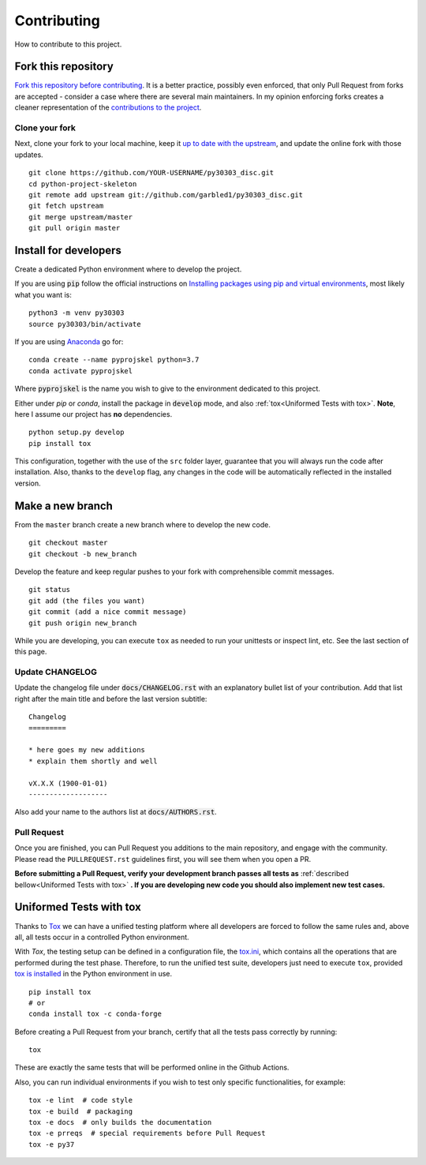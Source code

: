 Contributing
============

How to contribute to this project.

Fork this repository
--------------------

`Fork this repository before contributing`_. It is a better practice, possibly even enforced, that only Pull Request from forks are accepted - consider a case where there are several main maintainers. In my opinion enforcing forks creates a cleaner representation of the `contributions to the project`_.

Clone your fork
~~~~~~~~~~~~~~~

Next, clone your fork to your local machine, keep it `up to date with the upstream`_, and update the online fork with those updates.

::

    git clone https://github.com/YOUR-USERNAME/py30303_disc.git
    cd python-project-skeleton
    git remote add upstream git://github.com/garbled1/py30303_disc.git
    git fetch upstream
    git merge upstream/master
    git pull origin master

Install for developers
----------------------

Create a dedicated Python environment where to develop the project.

If you are using :code:`pip` follow the official instructions on `Installing packages using pip and virtual environments`_, most likely what you want is:

::

    python3 -m venv py30303
    source py30303/bin/activate

If you are using `Anaconda`_ go for:

::

    conda create --name pyprojskel python=3.7
    conda activate pyprojskel

Where :code:`pyprojskel` is the name you wish to give to the environment dedicated to this project.

Either under *pip* or *conda*, install the package in :code:`develop` mode, and also :ref:`tox<Uniformed Tests with tox>`. **Note**, here I assume our project has **no** dependencies.

::

    python setup.py develop
    pip install tox

This configuration, together with the use of the ``src`` folder layer, guarantee that you will always run the code after installation. Also, thanks to the ``develop`` flag, any changes in the code will be automatically reflected in the installed version.

Make a new branch
-----------------

From the ``master`` branch create a new branch where to develop the new code.

::

    git checkout master
    git checkout -b new_branch


Develop the feature and keep regular pushes to your fork with comprehensible commit messages.

::

    git status
    git add (the files you want)
    git commit (add a nice commit message)
    git push origin new_branch

While you are developing, you can execute ``tox`` as needed to run your unittests or inspect lint, etc. See the last section of this page.

Update CHANGELOG
~~~~~~~~~~~~~~~~

Update the changelog file under :code:`docs/CHANGELOG.rst` with an explanatory bullet list of your contribution. Add that list right after the main title and before the last version subtitle::

    Changelog
    =========

    * here goes my new additions
    * explain them shortly and well

    vX.X.X (1900-01-01)
    -------------------

Also add your name to the authors list at :code:`docs/AUTHORS.rst`.

Pull Request
~~~~~~~~~~~~

Once you are finished, you can Pull Request you additions to the main repository, and engage with the community. Please read the ``PULLREQUEST.rst`` guidelines first, you will see them when you open a PR.

**Before submitting a Pull Request, verify your development branch passes all tests as** :ref:`described bellow<Uniformed Tests with tox>` **. If you are developing new code you should also implement new test cases.**


Uniformed Tests with tox
------------------------

Thanks to `Tox`_ we can have a unified testing platform where all developers are forced to follow the same rules and, above all, all tests occur in a controlled Python environment.

With *Tox*, the testing setup can be defined in a configuration file, the `tox.ini`_, which contains all the operations that are performed during the test phase. Therefore, to run the unified test suite, developers just need to execute ``tox``, provided `tox is installed`_ in the Python environment in use.

::

    pip install tox
    # or
    conda install tox -c conda-forge


Before creating a Pull Request from your branch, certify that all the tests pass correctly by running:

::

    tox

These are exactly the same tests that will be performed online in the Github Actions.

Also, you can run individual environments if you wish to test only specific functionalities, for example:

::

    tox -e lint  # code style
    tox -e build  # packaging
    tox -e docs  # only builds the documentation
    tox -e prreqs  # special requirements before Pull Request
    tox -e py37


.. _tox.ini: https://github.com/garbled1/py30303_disc/blob/latest/tox.ini
.. _Tox: https://tox.readthedocs.io/en/latest/
.. _tox is installed: https://tox.readthedocs.io/en/latest/install.html
.. _MANIFEST.in: https://github.com/garbled1/py30303_disc/blob/master/MANIFEST.in
.. _Fork this repository before contributing: https://github.com/garbled1/py30303_disc/network/members
.. _up to date with the upstream: https://gist.github.com/CristinaSolana/1885435
.. _contributions to the project: https://github.com/garbled1/py30303_disc/network
.. _Gitflow Workflow: https://www.atlassian.com/git/tutorials/comparing-workflows/gitflow-workflow
.. _Pull Request: https://github.com/garbled1/py30303_disc/pulls
.. _PULLREQUEST.rst: https://github.com/garbled1/py30303_disc/blob/master/docs/PULLREQUEST.rst
.. _1: https://git-scm.com/docs/git-merge#Documentation/git-merge.txt---no-ff
.. _2: https://stackoverflow.com/questions/9069061/what-is-the-difference-between-git-merge-and-git-merge-no-ff
.. _Installing packages using pip and virtual environments: https://packaging.python.org/guides/installing-using-pip-and-virtual-environments/#creating-a-virtual-environment
.. _Anaconda: https://www.anaconda.com/
